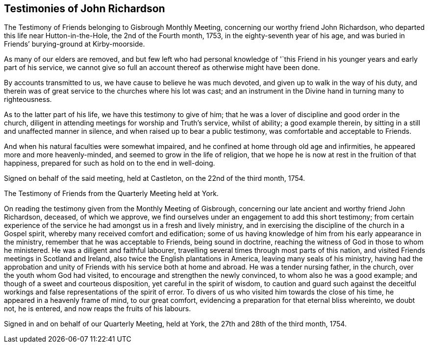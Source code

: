 == Testimonies of John Richardson

The Testimony of Friends belonging to Gisbrough Monthly Meeting,
concerning our worthy friend John Richardson,
who departed this life near Hutton-in-the-Hole, the 2nd of the Fourth month, 1753,
in the eighty-seventh year of his age,
and was buried in Friends`' burying-ground at Kirby-moorside.

As many of our elders are removed,
and but few left who had personal knowledge of '`this Friend
in his younger years and early part of his service,
we cannot give so full an account thereof as otherwise might have been done.

By accounts transmitted to us, we have cause to believe he was much devoted,
and given up to walk in the way of his duty,
and therein was of great service to the churches where his lot was cast;
and an instrument in the Divine hand in turning many to righteousness.

As to the latter part of his life, we have this testimony to give of him;
that he was a lover of discipline and good order in the church,
diligent in attending meetings for worship and Truth`'s service, whilst of ability;
a good example therein, by sitting in a still and unaffected manner in silence,
and when raised up to bear a public testimony, was comfortable and acceptable to Friends.

And when his natural faculties were somewhat impaired,
and he confined at home through old age and infirmities,
he appeared more and more heavenly-minded, and seemed to grow in the life of religion,
that we hope he is now at rest in the fruition of that happiness,
prepared for such as hold on to the end in well-doing.

Signed on behalf of the said meeting, held at Castleton, on the 22nd of the third month,
1754.

The Testimony of Friends from the Quarterly Meeting held at York.

On reading the testimony given from the Monthly Meeting of Gisbrough,
concerning our late ancient and worthy friend John Richardson, deceased,
of which we approve, we find ourselves under an engagement to add this short testimony;
from certain experience of the service he had amongst us in a fresh and lively ministry,
and in exercising the discipline of the church in a Gospel spirit,
whereby many received comfort and edification;
some of us having knowledge of him from his early appearance in the ministry,
remember that he was acceptable to Friends, being sound in doctrine,
reaching the witness of God in those to whom he ministered.
He was a diligent and faithful labourer,
travelling several times through most parts of this nation,
and visited Friends meetings in Scotland and Ireland,
also twice the English plantations in America, leaving many seals of his ministry,
having had the approbation and unity of Friends with his service both at home and abroad.
He was a tender nursing father, in the church, over the youth whom God had visited,
to encourage and strengthen the newly convinced, to whom also he was a good example;
and though of a sweet and courteous disposition, yet careful in the spirit of wisdom,
to caution and guard such against the deceitful workings
and false representations of the spirit of error.
To divers of us who visited him towards the close of his time,
he appeared in a heavenly frame of mind, to our great comfort,
evidencing a preparation for that eternal bliss whereinto, we doubt not, he is entered,
and now reaps the fruits of his labours.

Signed in and on behalf of our Quarterly Meeting, held at York,
the 27th and 28th of the third month, 1754.
